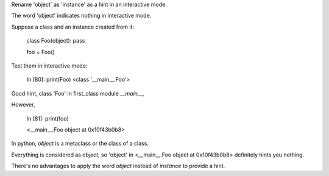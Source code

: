 Rename 'object` as 'instance' as a hint in an interactive mode.

The word 'object' indicates nothing in interactive mode.

Suppose a class and an instance created from it:

    class Foo(object): pass
    
    foo = Foo()   

Test them in interactive mode:

    In [80]: print(Foo)
    <class '__main__.Foo'>
Good hint, class 'Foo' in first_class module `__main__`,

However,

    In [81]: print(foo)
    
    <__main__.Foo object at 0x10f43b0b8> 

In python, `object` is a metaclass or the class of a class.

Everything is considered as `object`,
so 'object' in  <__main__.Foo object at 0x10f43b0b8> definitely hints you nothing.

There's no advantages to apply the word `object` instead of `instance` to provide a hint.
